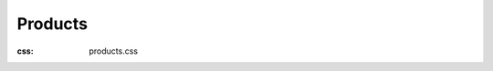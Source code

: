 Products
#############
:css: products.css

.. raw:: html

  <div class="container-fluid body-container">
    <div class="row-fluid-wrapper">
      <div class="row-fluid">
        <div class="span12 widget-span widget-type-cell " style="" data-widget-type="cell" data-x="0" data-w="12">
          <div class="row-fluid-wrapper row-depth-1 row-number-1 dnd_area-row-0-vertical-alignment dnd-section dnd_area-row-0-padding">
            <div class="row-fluid ">
              <div class="span12 widget-span widget-type-cell cell_16310722971862-vertical-alignment dnd-column" style="" data-widget-type="cell" data-x="0" data-w="12">
                <div class="row-fluid-wrapper row-depth-1 row-number-2 dnd-row">
                  <div class="row-fluid ">
                    <div class="span12 widget-span widget-type-custom_widget dnd-module" style="" data-widget-type="custom_widget" data-x="0" data-w="12">
                      <div id="hs_cos_wrapper_widget_1631094925519" class="hs_cos_wrapper hs_cos_wrapper_widget hs_cos_wrapper_type_module" style="" data-hs-cos-general-type="widget" data-hs-cos-type="module">
                        <div id="" class="atmc-content atmc-content-01 text-center   -mt-5">
                          <div class="atmc-intro fadeInBottom" data-sr-id="4" >
                            <a id="products" data-hs-anchor="true"></a>
                            <h1 style="color: #000000;">Uptime Monitoring Products</h1>
                            <p>Explore our top-rated website performance monitoring tools.</p>
                          </div>
                        </div>
                      </div>
                    </div>
                    <!--end widget-span -->
                  </div>
                  <!--end row-->
                </div>
                <!--end row-wrapper -->
              </div>
              <!--end widget-span -->
            </div>
            <!--end row-->
          </div>
          <!--end row-wrapper -->
          <div class="row-fluid-wrapper row-depth-1 row-number-3 dnd_area-row-1-padding dnd_area-row-1-vertical-alignment dnd-section">
            <div class="row-fluid ">
              <div class="span4 widget-span widget-type-cell cell_16317314014552-vertical-alignment dnd-column" style="" data-widget-type="cell" data-x="0" data-w="4">
                <div class="row-fluid-wrapper row-depth-1 row-number-4 dnd-row">
                  <div class="row-fluid ">
                    <div class="span12 widget-span widget-type-custom_widget dnd-module" style="" data-widget-type="custom_widget" data-x="0" data-w="12">
                      <div id="hs_cos_wrapper_module_16317314014556" class="hs_cos_wrapper hs_cos_wrapper_widget hs_cos_wrapper_type_module" style="" data-hs-cos-general-type="widget" data-hs-cos-type="module">
                        <div id="" class="atmc-content atmc-content-01 text-center   -mt-5">
                        </div>
                      </div>
                    </div>
                    <!--end widget-span -->
                  </div>
                  <!--end row-->
                </div>
                <!--end row-wrapper -->
                <div class="row-fluid-wrapper row-depth-1 row-number-5 dnd-row">
                  <div class="row-fluid ">
                    <div class="span12 widget-span widget-type-custom_widget widget_1634020056223-flexbox-positioning dnd-module" style="" data-widget-type="custom_widget" data-x="0" data-w="12">
                      <div id="hs_cos_wrapper_widget_1634020056223" class="hs_cos_wrapper hs_cos_wrapper_widget hs_cos_wrapper_type_module widget-type-linked_image" style="" data-hs-cos-general-type="widget" data-hs-cos-type="module">
                        <span id="hs_cos_wrapper_widget_1634020056223_" class="hs_cos_wrapper hs_cos_wrapper_widget hs_cos_wrapper_type_linked_image" style="" data-hs-cos-general-type="widget" data-hs-cos-type="linked_image"><a href="/go/monitoring?hsLang=en" target="_parent" id="hs-link-widget_1634020056223_" style="border-width:0px;border:0px;"><img src="/images/products/Website_Uptime_Monitoring_Checks_with_Uptime.com.png?width=1350&amp;height=1050&amp;name=Website_Uptime_Monitoring_Checks_with_Uptime.com.png" class="hs-image-widget " width="1350" height="1050" style="max-width: 100%; height: auto;" alt="Website Uptime Monitoring Checks with Uptime.com" title="Website Uptime Monitoring Checks with Uptime.com" loading="lazy" srcset="/images/products/Website_Uptime_Monitoring_Checks_with_Uptime.com.png?width=675&amp;height=525&amp;name=Website_Uptime_Monitoring_Checks_with_Uptime.com.png 675w, /images/products/Website_Uptime_Monitoring_Checks_with_Uptime.com.png?width=1350&amp;height=1050&amp;name=Website_Uptime_Monitoring_Checks_with_Uptime.com.png 1350w, /images/products/Website_Uptime_Monitoring_Checks_with_Uptime.com.png?width=2025&amp;height=1575&amp;name=Website_Uptime_Monitoring_Checks_with_Uptime.com.png 2025w, /images/products/Website_Uptime_Monitoring_Checks_with_Uptime.com.png?width=2700&amp;height=2100&amp;name=Website_Uptime_Monitoring_Checks_with_Uptime.com.png 2700w, /images/products/Website_Uptime_Monitoring_Checks_with_Uptime.com.png?width=3375&amp;height=2625&amp;name=Website_Uptime_Monitoring_Checks_with_Uptime.com.png 3375w, /images/products/Website_Uptime_Monitoring_Checks_with_Uptime.com.png?width=4050&amp;height=3150&amp;name=Website_Uptime_Monitoring_Checks_with_Uptime.com.png 4050w" sizes="(max-width: 1350px) 100vw, 1350px"></a></span>
                      </div>
                    </div>
                    <!--end widget-span -->
                  </div>
                  <!--end row-->
                </div>
                <!--end row-wrapper -->
                <div class="row-fluid-wrapper row-depth-1 row-number-6 dnd-row">
                  <div class="row-fluid ">
                    <div class="span12 widget-span widget-type-custom_widget dnd-module" style="" data-widget-type="custom_widget" data-x="0" data-w="12">
                      <div id="hs_cos_wrapper_widget_1631731486940" class="hs_cos_wrapper hs_cos_wrapper_widget hs_cos_wrapper_type_module" style="" data-hs-cos-general-type="widget" data-hs-cos-type="module">
                        <div id="" class="atmc-content-01 text-center  ">
                          <div class="atmc-intro fadeInBottom" data-sr-id="6" >
                            <h2 style="color: #000000; text-align: center;">Uptime Monitoring</h2>
                            <p>Web monitoring checks for HTTP(S), SSL, synthetics and more.</p>
                          </div>
                        </div>
                      </div>
                    </div>
                    <!--end widget-span -->
                  </div>
                  <!--end row-->
                </div>
                <!--end row-wrapper -->
              </div>
              <!--end widget-span -->
              <div class="span4 widget-span widget-type-cell cell_1631731479839-vertical-alignment dnd-column" style="" data-widget-type="cell" data-x="4" data-w="4">
                <div class="row-fluid-wrapper row-depth-1 row-number-7 dnd-row">
                  <div class="row-fluid ">
                    <div class="span12 widget-span widget-type-custom_widget dnd-module" style="" data-widget-type="custom_widget" data-x="0" data-w="12">
                      <div id="hs_cos_wrapper_module_16317314798394" class="hs_cos_wrapper hs_cos_wrapper_widget hs_cos_wrapper_type_module" style="" data-hs-cos-general-type="widget" data-hs-cos-type="module">
                        <div id="" class="atmc-content atmc-content-01 text-center   -mt-5">
                        </div>
                      </div>
                    </div>
                    <!--end widget-span -->
                  </div>
                  <!--end row-->
                </div>
                <!--end row-wrapper -->
                <div class="row-fluid-wrapper row-depth-1 row-number-8 dnd-row">
                  <div class="row-fluid ">
                    <div class="span12 widget-span widget-type-custom_widget widget_1634020117677-flexbox-positioning dnd-module" style="" data-widget-type="custom_widget" data-x="0" data-w="12">
                      <div id="hs_cos_wrapper_widget_1634020117677" class="hs_cos_wrapper hs_cos_wrapper_widget hs_cos_wrapper_type_module widget-type-linked_image" style="" data-hs-cos-general-type="widget" data-hs-cos-type="module">
                        <span id="hs_cos_wrapper_widget_1634020117677_" class="hs_cos_wrapper hs_cos_wrapper_widget hs_cos_wrapper_type_linked_image" style="" data-hs-cos-general-type="widget" data-hs-cos-type="linked_image"><a href="/go/alerting?hsLang=en" target="_parent" id="hs-link-widget_1634020117677_" style="border-width:0px;border:0px;"><img src="/images/products/IT_Alert_Notifications_for_Website_Outages_with_Uptime.com.png?width=1350&amp;height=1050&amp;name=IT_Alert_Notifications_for_Website_Outages_with_Uptime.com.png" class="hs-image-widget " width="1350" height="1050" style="max-width: 100%; height: auto;" alt="IT Alert Notifications for Website Outages with Uptime.com" title="IT Alert Notifications for Website Outages with Uptime.com" loading="lazy" srcset="/images/products/IT_Alert_Notifications_for_Website_Outages_with_Uptime.com.png?width=675&amp;height=525&amp;name=IT_Alert_Notifications_for_Website_Outages_with_Uptime.com.png 675w, /images/products/IT_Alert_Notifications_for_Website_Outages_with_Uptime.com.png?width=1350&amp;height=1050&amp;name=IT_Alert_Notifications_for_Website_Outages_with_Uptime.com.png 1350w, /images/products/IT_Alert_Notifications_for_Website_Outages_with_Uptime.com.png?width=2025&amp;height=1575&amp;name=IT_Alert_Notifications_for_Website_Outages_with_Uptime.com.png 2025w, /images/products/IT_Alert_Notifications_for_Website_Outages_with_Uptime.com.png?width=2700&amp;height=2100&amp;name=IT_Alert_Notifications_for_Website_Outages_with_Uptime.com.png 2700w, /images/products/IT_Alert_Notifications_for_Website_Outages_with_Uptime.com.png?width=3375&amp;height=2625&amp;name=IT_Alert_Notifications_for_Website_Outages_with_Uptime.com.png 3375w, /images/products/IT_Alert_Notifications_for_Website_Outages_with_Uptime.com.png?width=4050&amp;height=3150&amp;name=IT_Alert_Notifications_for_Website_Outages_with_Uptime.com.png 4050w" sizes="(max-width: 1350px) 100vw, 1350px"></a></span>
                      </div>
                    </div>
                    <!--end widget-span -->
                  </div>
                  <!--end row-->
                </div>
                <!--end row-wrapper -->
                <div class="row-fluid-wrapper row-depth-1 row-number-9 dnd-row">
                  <div class="row-fluid ">
                    <div class="span12 widget-span widget-type-custom_widget dnd-module" style="" data-widget-type="custom_widget" data-x="0" data-w="12">
                      <div id="hs_cos_wrapper_widget_1631731497319" class="hs_cos_wrapper hs_cos_wrapper_widget hs_cos_wrapper_type_module" style="" data-hs-cos-general-type="widget" data-hs-cos-type="module">
                        <div id="" class="atmc-content-01 text-center  ">
                          <div class="atmc-intro fadeInBottom" data-sr-id="7" >
                            <h2 style="color: #000000; text-align: center;">Alerting</h2>
                            <p>Web downtime and incident alerts via SMS/call, email, and more.</p>
                          </div>
                        </div>
                      </div>
                    </div>
                    <!--end widget-span -->
                  </div>
                  <!--end row-->
                </div>
                <!--end row-wrapper -->
              </div>
              <!--end widget-span -->
              <div class="span4 widget-span widget-type-cell cell_16317314014554-vertical-alignment dnd-column" style="" data-widget-type="cell" data-x="8" data-w="4">
                <div class="row-fluid-wrapper row-depth-1 row-number-10 dnd-row">
                  <div class="row-fluid ">
                    <div class="span12 widget-span widget-type-custom_widget dnd-module" style="" data-widget-type="custom_widget" data-x="0" data-w="12">
                      <div id="hs_cos_wrapper_module_163173140145510" class="hs_cos_wrapper hs_cos_wrapper_widget hs_cos_wrapper_type_module" style="" data-hs-cos-general-type="widget" data-hs-cos-type="module">
                        <div id="" class="atmc-content atmc-content-01 text-center   -mt-5">
                        </div>
                      </div>
                    </div>
                    <!--end widget-span -->
                  </div>
                  <!--end row-->
                </div>
                <!--end row-wrapper -->
                <div class="row-fluid-wrapper row-depth-1 row-number-11 dnd-row">
                  <div class="row-fluid ">
                    <div class="span12 widget-span widget-type-custom_widget widget_1634020121479-flexbox-positioning dnd-module" style="" data-widget-type="custom_widget" data-x="0" data-w="12">
                      <div id="hs_cos_wrapper_widget_1634020121479" class="hs_cos_wrapper hs_cos_wrapper_widget hs_cos_wrapper_type_module widget-type-linked_image" style="" data-hs-cos-general-type="widget" data-hs-cos-type="module">
                        <span id="hs_cos_wrapper_widget_1634020121479_" class="hs_cos_wrapper hs_cos_wrapper_widget hs_cos_wrapper_type_linked_image" style="" data-hs-cos-general-type="widget" data-hs-cos-type="linked_image"><a href="/go/reporting?hsLang=en" target="_parent" id="hs-link-widget_1634020121479_" style="border-width:0px;border:0px;"><img src="/images/products/Website_Performance_Monitoring_Reporting_and_Analytics_with_Uptime.com.png?width=1350&amp;height=1050&amp;name=Website_Performance_Monitoring_Reporting_and_Analytics_with_Uptime.com.png" class="hs-image-widget " width="1350" height="1050" style="max-width: 100%; height: auto;" alt="Website Performance Monitoring Reporting and Analytics with Uptime.com" title="Website Performance Monitoring Reporting and Analytics with Uptime.com" loading="lazy" srcset="/images/products/Website_Performance_Monitoring_Reporting_and_Analytics_with_Uptime.com.png?width=675&amp;height=525&amp;name=Website_Performance_Monitoring_Reporting_and_Analytics_with_Uptime.com.png 675w, /images/products/Website_Performance_Monitoring_Reporting_and_Analytics_with_Uptime.com.png?width=1350&amp;height=1050&amp;name=Website_Performance_Monitoring_Reporting_and_Analytics_with_Uptime.com.png 1350w, /images/products/Website_Performance_Monitoring_Reporting_and_Analytics_with_Uptime.com.png?width=2025&amp;height=1575&amp;name=Website_Performance_Monitoring_Reporting_and_Analytics_with_Uptime.com.png 2025w, /images/products/Website_Performance_Monitoring_Reporting_and_Analytics_with_Uptime.com.png?width=2700&amp;height=2100&amp;name=Website_Performance_Monitoring_Reporting_and_Analytics_with_Uptime.com.png 2700w, /images/products/Website_Performance_Monitoring_Reporting_and_Analytics_with_Uptime.com.png?width=3375&amp;height=2625&amp;name=Website_Performance_Monitoring_Reporting_and_Analytics_with_Uptime.com.png 3375w, /images/products/Website_Performance_Monitoring_Reporting_and_Analytics_with_Uptime.com.png?width=4050&amp;height=3150&amp;name=Website_Performance_Monitoring_Reporting_and_Analytics_with_Uptime.com.png 4050w" sizes="(max-width: 1350px) 100vw, 1350px"></a></span>
                      </div>
                    </div>
                    <!--end widget-span -->
                  </div>
                  <!--end row-->
                </div>
                <!--end row-wrapper -->
                <div class="row-fluid-wrapper row-depth-1 row-number-12 dnd-row">
                  <div class="row-fluid ">
                    <div class="span12 widget-span widget-type-custom_widget dnd-module" style="" data-widget-type="custom_widget" data-x="0" data-w="12">
                      <div id="hs_cos_wrapper_widget_1631731502667" class="hs_cos_wrapper hs_cos_wrapper_widget hs_cos_wrapper_type_module" style="" data-hs-cos-general-type="widget" data-hs-cos-type="module">
                        <div id="" class="atmc-content-01 text-center  ">
                          <div class="atmc-intro fadeInBottom" data-sr-id="8" >
                            <h2 style="color: #000000; text-align: center;">Reporting</h2>
                            <p>Custom dashboards and scheduled uptime performance reports.</p>
                          </div>
                        </div>
                      </div>
                    </div>
                    <!--end widget-span -->
                  </div>
                  <!--end row-->
                </div>
                <!--end row-wrapper -->
              </div>
              <!--end widget-span -->
            </div>
            <!--end row-->
          </div>
          <!--end row-wrapper -->
          <div class="row-fluid-wrapper row-depth-1 row-number-13 dnd_area-row-2-padding dnd-section dnd_area-row-2-vertical-alignment">
            <div class="row-fluid ">
              <div class="span4 widget-span widget-type-cell cell_16317315348662-vertical-alignment dnd-column" style="" data-widget-type="cell" data-x="0" data-w="4">
                <div class="row-fluid-wrapper row-depth-1 row-number-14 dnd-row">
                  <div class="row-fluid ">
                    <div class="span12 widget-span widget-type-custom_widget dnd-module" style="" data-widget-type="custom_widget" data-x="0" data-w="12">
                      <div id="hs_cos_wrapper_module_16317315348672" class="hs_cos_wrapper hs_cos_wrapper_widget hs_cos_wrapper_type_module" style="" data-hs-cos-general-type="widget" data-hs-cos-type="module">
                        <div id="" class="atmc-content atmc-content-01 text-center   -mt-5">
                        </div>
                      </div>
                    </div>
                    <!--end widget-span -->
                  </div>
                  <!--end row-->
                </div>
                <!--end row-wrapper -->
                <div class="row-fluid-wrapper row-depth-1 row-number-15 dnd-row">
                  <div class="row-fluid ">
                    <div class="span12 widget-span widget-type-custom_widget widget_1634020192596-flexbox-positioning dnd-module" style="" data-widget-type="custom_widget" data-x="0" data-w="12">
                      <div id="hs_cos_wrapper_widget_1634020192596" class="hs_cos_wrapper hs_cos_wrapper_widget hs_cos_wrapper_type_module widget-type-linked_image" style="" data-hs-cos-general-type="widget" data-hs-cos-type="module">
                        <span id="hs_cos_wrapper_widget_1634020192596_" class="hs_cos_wrapper hs_cos_wrapper_widget hs_cos_wrapper_type_linked_image" style="" data-hs-cos-general-type="widget" data-hs-cos-type="linked_image"><a href="/go/real-user-monitoring?hsLang=en" target="_parent" id="hs-link-widget_1634020192596_" style="border-width:0px;border:0px;"><img src="/images/products/Real_User_Monitoring_(RUM)_page_speed_errors_Uptime.com.png?width=1350&amp;height=1050&amp;name=Real_User_Monitoring_(RUM)_page_speed_errors_Uptime.com.png" class="hs-image-widget " width="1350" height="1050" style="max-width: 100%; height: auto;" alt="Real User Monitoring (RUM) for page speed and errors with Uptime.com" title="Real User Monitoring (RUM) for page speed and errors with Uptime.com" loading="lazy" srcset="/images/products/Real_User_Monitoring_(RUM)_page_speed_errors_Uptime.com.png?width=675&amp;height=525&amp;name=Real_User_Monitoring_(RUM)_page_speed_errors_Uptime.com.png 675w, /images/products/Real_User_Monitoring_(RUM)_page_speed_errors_Uptime.com.png?width=1350&amp;height=1050&amp;name=Real_User_Monitoring_(RUM)_page_speed_errors_Uptime.com.png 1350w, /images/products/Real_User_Monitoring_(RUM)_page_speed_errors_Uptime.com.png?width=2025&amp;height=1575&amp;name=Real_User_Monitoring_(RUM)_page_speed_errors_Uptime.com.png 2025w, /images/products/Real_User_Monitoring_(RUM)_page_speed_errors_Uptime.com.png?width=2700&amp;height=2100&amp;name=Real_User_Monitoring_(RUM)_page_speed_errors_Uptime.com.png 2700w, /images/products/Real_User_Monitoring_(RUM)_page_speed_errors_Uptime.com.png?width=3375&amp;height=2625&amp;name=Real_User_Monitoring_(RUM)_page_speed_errors_Uptime.com.png 3375w, /images/products/Real_User_Monitoring_(RUM)_page_speed_errors_Uptime.com.png?width=4050&amp;height=3150&amp;name=Real_User_Monitoring_(RUM)_page_speed_errors_Uptime.com.png 4050w" sizes="(max-width: 1350px) 100vw, 1350px"></a></span>
                      </div>
                    </div>
                    <!--end widget-span -->
                  </div>
                  <!--end row-->
                </div>
                <!--end row-wrapper -->
                <div class="row-fluid-wrapper row-depth-1 row-number-16 dnd-row">
                  <div class="row-fluid ">
                    <div class="span12 widget-span widget-type-custom_widget dnd-module" style="" data-widget-type="custom_widget" data-x="0" data-w="12">
                      <div id="hs_cos_wrapper_module_16317315348674" class="hs_cos_wrapper hs_cos_wrapper_widget hs_cos_wrapper_type_module" style="" data-hs-cos-general-type="widget" data-hs-cos-type="module">
                        <div id="" class="atmc-content-01 text-center  ">
                          <div class="atmc-intro fadeInBottom" data-sr-id="9" >
                            <h2 style="color: #000000; text-align: center;">RUM</h2>
                            <p>Real User Monitoring for page speed, errors, and site experience.</p>
                          </div>
                        </div>
                      </div>
                    </div>
                    <!--end widget-span -->
                  </div>
                  <!--end row-->
                </div>
                <!--end row-wrapper -->
              </div>
              <!--end widget-span -->
              <div class="span4 widget-span widget-type-cell cell_1645539086732-vertical-alignment dnd-column" style="" data-widget-type="cell" data-x="4" data-w="4">
                <div class="row-fluid-wrapper row-depth-1 row-number-17 dnd-row">
                  <div class="row-fluid ">
                    <div class="span12 widget-span widget-type-custom_widget dnd-module" style="" data-widget-type="custom_widget" data-x="0" data-w="12">
                      <div id="hs_cos_wrapper_module_1645539086733" class="hs_cos_wrapper hs_cos_wrapper_widget hs_cos_wrapper_type_module" style="" data-hs-cos-general-type="widget" data-hs-cos-type="module">
                        <div id="" class="atmc-content atmc-content-01 text-center   -mt-5">
                        </div>
                      </div>
                    </div>
                    <!--end widget-span -->
                  </div>
                  <!--end row-->
                </div>
                <!--end row-wrapper -->
                <div class="row-fluid-wrapper row-depth-1 row-number-18 dnd-row">
                  <div class="row-fluid ">
                    <div class="span12 widget-span widget-type-custom_widget module_16455390867332-flexbox-positioning dnd-module" style="" data-widget-type="custom_widget" data-x="0" data-w="12">
                      <div id="hs_cos_wrapper_module_16455390867332" class="hs_cos_wrapper hs_cos_wrapper_widget hs_cos_wrapper_type_module widget-type-linked_image" style="" data-hs-cos-general-type="widget" data-hs-cos-type="module">
                        <span id="hs_cos_wrapper_module_16455390867332_" class="hs_cos_wrapper hs_cos_wrapper_widget hs_cos_wrapper_type_linked_image" style="" data-hs-cos-general-type="widget" data-hs-cos-type="linked_image"><a href="/go/status-pages?hsLang=en" target="_parent" id="hs-link-module_16455390867332_" style="border-width:0px;border:0px;"><img src="/images/products/Custom_Website_Status_Pages_Uptime.com.png?width=1350&amp;height=1050&amp;name=Custom_Website_Status_Pages_Uptime.com.png" class="hs-image-widget " width="1350" height="1050" style="max-width: 100%; height: auto;" alt="Custom Website Status Pages with Uptime.com" title="Custom Website Status Pages with Uptime.com" loading="lazy" srcset="/images/products/Custom_Website_Status_Pages_Uptime.com.png?width=675&amp;height=525&amp;name=Custom_Website_Status_Pages_Uptime.com.png 675w, /images/products/Custom_Website_Status_Pages_Uptime.com.png?width=1350&amp;height=1050&amp;name=Custom_Website_Status_Pages_Uptime.com.png 1350w, /images/products/Custom_Website_Status_Pages_Uptime.com.png?width=2025&amp;height=1575&amp;name=Custom_Website_Status_Pages_Uptime.com.png 2025w, /images/products/Custom_Website_Status_Pages_Uptime.com.png?width=2700&amp;height=2100&amp;name=Custom_Website_Status_Pages_Uptime.com.png 2700w, /images/products/Custom_Website_Status_Pages_Uptime.com.png?width=3375&amp;height=2625&amp;name=Custom_Website_Status_Pages_Uptime.com.png 3375w, /images/products/Custom_Website_Status_Pages_Uptime.com.png?width=4050&amp;height=3150&amp;name=Custom_Website_Status_Pages_Uptime.com.png 4050w" sizes="(max-width: 1350px) 100vw, 1350px"></a></span>
                      </div>
                    </div>
                    <!--end widget-span -->
                  </div>
                  <!--end row-->
                </div>
                <!--end row-wrapper -->
                <div class="row-fluid-wrapper row-depth-1 row-number-19 dnd-row">
                  <div class="row-fluid ">
                    <div class="span12 widget-span widget-type-custom_widget dnd-module" style="" data-widget-type="custom_widget" data-x="0" data-w="12">
                      <div id="hs_cos_wrapper_module_16455390867333" class="hs_cos_wrapper hs_cos_wrapper_widget hs_cos_wrapper_type_module" style="" data-hs-cos-general-type="widget" data-hs-cos-type="module">
                        <div id="" class="atmc-content-01 text-center  ">
                          <div class="atmc-intro fadeInBottom" data-sr-id="10" >
                            <h2 style="color: #000000; text-align: center;">Status Pages</h2>
                            <p>Customizable status pages for internal and external use.</p>
                          </div>
                        </div>
                      </div>
                    </div>
                    <!--end widget-span -->
                  </div>
                  <!--end row-->
                </div>
                <!--end row-wrapper -->
              </div>
              <!--end widget-span -->
              <div class="span4 widget-span widget-type-cell cell_16317315348663-vertical-alignment dnd-column" style="" data-widget-type="cell" data-x="8" data-w="4">
                <div class="row-fluid-wrapper row-depth-1 row-number-20 dnd-row">
                  <div class="row-fluid ">
                    <div class="span12 widget-span widget-type-custom_widget dnd-module" style="" data-widget-type="custom_widget" data-x="0" data-w="12">
                      <div id="hs_cos_wrapper_module_16317315348678" class="hs_cos_wrapper hs_cos_wrapper_widget hs_cos_wrapper_type_module" style="" data-hs-cos-general-type="widget" data-hs-cos-type="module">
                        <div id="" class="atmc-content atmc-content-01 text-center   -mt-5">
                        </div>
                      </div>
                    </div>
                    <!--end widget-span -->
                  </div>
                  <!--end row-->
                </div>
                <!--end row-wrapper -->
                <div class="row-fluid-wrapper row-depth-1 row-number-21 dnd-row">
                  <div class="row-fluid ">
                    <div class="span12 widget-span widget-type-custom_widget widget_1634020197805-flexbox-positioning dnd-module" style="" data-widget-type="custom_widget" data-x="0" data-w="12">
                      <div id="hs_cos_wrapper_widget_1634020197805" class="hs_cos_wrapper hs_cos_wrapper_widget hs_cos_wrapper_type_module widget-type-linked_image" style="" data-hs-cos-general-type="widget" data-hs-cos-type="module">
                        <span id="hs_cos_wrapper_widget_1634020197805_" class="hs_cos_wrapper hs_cos_wrapper_widget hs_cos_wrapper_type_linked_image" style="" data-hs-cos-general-type="widget" data-hs-cos-type="linked_image"><a href="/go/integrations?hsLang=en" target="_parent" id="hs-link-widget_1634020197805_" style="border-width:0px;border:0px;"><img src="/images/products/Website_Uptime_Performance_Monitoring_Integrations_Uptime.com.png?width=1350&amp;height=1050&amp;name=Website_Uptime_Performance_Monitoring_Integrations_Uptime.com.png" class="hs-image-widget " width="1350" height="1050" style="max-width: 100%; height: auto;" alt="Website Uptime Performance Monitoring Integrations with Uptime.com.com" title="Website Uptime Performance Monitoring Integrations with Uptime.com.com" loading="lazy" srcset="/images/products/Website_Uptime_Performance_Monitoring_Integrations_Uptime.com.png?width=675&amp;height=525&amp;name=Website_Uptime_Performance_Monitoring_Integrations_Uptime.com.png 675w, /images/products/Website_Uptime_Performance_Monitoring_Integrations_Uptime.com.png?width=1350&amp;height=1050&amp;name=Website_Uptime_Performance_Monitoring_Integrations_Uptime.com.png 1350w, /images/products/Website_Uptime_Performance_Monitoring_Integrations_Uptime.com.png?width=2025&amp;height=1575&amp;name=Website_Uptime_Performance_Monitoring_Integrations_Uptime.com.png 2025w, /images/products/Website_Uptime_Performance_Monitoring_Integrations_Uptime.com.png?width=2700&amp;height=2100&amp;name=Website_Uptime_Performance_Monitoring_Integrations_Uptime.com.png 2700w, /images/products/Website_Uptime_Performance_Monitoring_Integrations_Uptime.com.png?width=3375&amp;height=2625&amp;name=Website_Uptime_Performance_Monitoring_Integrations_Uptime.com.png 3375w, /images/products/Website_Uptime_Performance_Monitoring_Integrations_Uptime.com.png?width=4050&amp;height=3150&amp;name=Website_Uptime_Performance_Monitoring_Integrations_Uptime.com.png 4050w" sizes="(max-width: 1350px) 100vw, 1350px"></a></span>
                      </div>
                    </div>
                    <!--end widget-span -->
                  </div>
                  <!--end row-->
                </div>
                <!--end row-wrapper -->
                <div class="row-fluid-wrapper row-depth-1 row-number-22 dnd-row">
                  <div class="row-fluid ">
                    <div class="span12 widget-span widget-type-custom_widget dnd-module" style="" data-widget-type="custom_widget" data-x="0" data-w="12">
                      <div id="hs_cos_wrapper_module_163173153486710" class="hs_cos_wrapper hs_cos_wrapper_widget hs_cos_wrapper_type_module" style="" data-hs-cos-general-type="widget" data-hs-cos-type="module">
                        <div id="" class="atmc-content-01 text-center  ">
                          <div class="atmc-intro fadeInBottom" data-sr-id="11" >
                            <h2 style="color: #000000; text-align: center;">Integrations</h2>
                            <p>Integrate with dozens of DevOps tools like Slack and PagerDuty.</p>
                          </div>
                        </div>
                      </div>
                    </div>
                    <!--end widget-span -->
                  </div>
                  <!--end row-->
                </div>
                <!--end row-wrapper -->
              </div>
              <!--end widget-span -->
            </div>
            <!--end row-->
          </div>
          <!--end row-wrapper -->
          <div class="row-fluid-wrapper row-depth-1 row-number-23 dnd-section dnd_area-row-3-padding">
            <div class="row-fluid ">
              <div class="span12 widget-span widget-type-cell dnd-column" style="" data-widget-type="cell" data-x="0" data-w="12">
                <div class="row-fluid-wrapper row-depth-1 row-number-24 dnd-row">
                  <div class="row-fluid ">
                    <div class="span12 widget-span widget-type-custom_widget dnd-module" style="" data-widget-type="custom_widget" data-x="0" data-w="12">
                      <div id="hs_cos_wrapper_widget_1631074155968" class="hs_cos_wrapper hs_cos_wrapper_widget hs_cos_wrapper_type_module" style="" data-hs-cos-general-type="widget" data-hs-cos-type="module">
                        <div id="" class="atmc-divider-01 atmc-divider-01-solid border-b-3 border-primary fadeInBottom w-20 text-center m-auto -mt-4" data-sr-id="12" ></div>
                      </div>
                    </div>
                    <!--end widget-span -->
                  </div>
                  <!--end row-->
                </div>
                <!--end row-wrapper -->
              </div>
              <!--end widget-span -->
            </div>
            <!--end row-->
          </div>
          <!--end row-wrapper -->
          <div class="row-fluid-wrapper row-depth-1 row-number-25 dnd-section dnd_area-row-4-padding">
            <div class="row-fluid ">
              <div class="span12 widget-span widget-type-cell dnd-column" style="" data-widget-type="cell" data-x="0" data-w="12">
                <div class="row-fluid-wrapper row-depth-1 row-number-26 dnd-row">
                  <div class="row-fluid ">
                    <div class="span12 widget-span widget-type-custom_widget dnd-module" style="" data-widget-type="custom_widget" data-x="0" data-w="12">
                      <div id="hs_cos_wrapper_module_16499652867543" class="hs_cos_wrapper hs_cos_wrapper_widget hs_cos_wrapper_type_module" style="" data-hs-cos-general-type="widget" data-hs-cos-type="module">
                        <div id="" class="atmc-content-01 text-center  ">
                          <div class="atmc-intro fadeInBottom" data-sr-id="13" >
                            <a id="compare" data-hs-anchor="true"></a>
                            <h2 style="color: #000000;">Uptime Monitoring Alternatives</h2>
                            <p>Compare Uptime.com to website monitoring software alternatives.&nbsp;</p>
                          </div>
                        </div>
                      </div>
                    </div>
                    <!--end widget-span -->
                  </div>
                  <!--end row-->
                </div>
                <!--end row-wrapper -->
              </div>
              <!--end widget-span -->
            </div>
            <!--end row-->
          </div>
          <!--end row-wrapper -->
          <div class="row-fluid-wrapper row-depth-1 row-number-27 dnd-section dnd_area-row-5-padding dnd_area-row-5-vertical-alignment">
            <div class="row-fluid ">
              <div class="span4 widget-span widget-type-cell cell_16317327288552-vertical-alignment dnd-column" style="" data-widget-type="cell" data-x="0" data-w="4">
                <div class="row-fluid-wrapper row-depth-1 row-number-28 dnd-row">
                  <div class="row-fluid ">
                    <div class="span12 widget-span widget-type-custom_widget dnd-module" style="" data-widget-type="custom_widget" data-x="0" data-w="12">
                      <div id="hs_cos_wrapper_module_16317327288558" class="hs_cos_wrapper hs_cos_wrapper_widget hs_cos_wrapper_type_module" style="" data-hs-cos-general-type="widget" data-hs-cos-type="module">
                        <div id="" class="atmc-content atmc-content-01 text-center   -mt-5">
                        </div>
                      </div>
                    </div>
                    <!--end widget-span -->
                  </div>
                  <!--end row-->
                </div>
                <!--end row-wrapper -->
                <div class="row-fluid-wrapper row-depth-1 row-number-29 dnd-row">
                  <div class="row-fluid ">
                    <div class="span12 widget-span widget-type-custom_widget widget_1634020265039-flexbox-positioning dnd-module" style="" data-widget-type="custom_widget" data-x="0" data-w="12">
                      <div id="hs_cos_wrapper_widget_1634020265039" class="hs_cos_wrapper hs_cos_wrapper_widget hs_cos_wrapper_type_module widget-type-linked_image" style="" data-hs-cos-general-type="widget" data-hs-cos-type="module">
                        <span id="hs_cos_wrapper_widget_1634020265039_" class="hs_cos_wrapper hs_cos_wrapper_widget hs_cos_wrapper_type_linked_image" style="" data-hs-cos-general-type="widget" data-hs-cos-type="linked_image"><a href="/go/betteruptime-compare?hsLang=en" target="_parent" id="hs-link-widget_1634020265039_" style="border-width:0px;border:0px;"><img src="/images/products/Better_Uptime_vs_Uptime.com_Top_Monitoring_Alternative.png?width=1350&amp;height=1050&amp;name=Better_Uptime_vs_Uptime.com_Top_Monitoring_Alternative.png" class="hs-image-widget " width="1350" height="1050" style="max-width: 100%; height: auto;" alt="Better Uptime vs. Uptime.com Top Monitoring Alternative" title="Better Uptime vs. Uptime.com Top Monitoring Alternative" loading="lazy" srcset="/images/products/Better_Uptime_vs_Uptime.com_Top_Monitoring_Alternative.png?width=675&amp;height=525&amp;name=Better_Uptime_vs_Uptime.com_Top_Monitoring_Alternative.png 675w, /images/products/Better_Uptime_vs_Uptime.com_Top_Monitoring_Alternative.png?width=1350&amp;height=1050&amp;name=Better_Uptime_vs_Uptime.com_Top_Monitoring_Alternative.png 1350w, /images/products/Better_Uptime_vs_Uptime.com_Top_Monitoring_Alternative.png?width=2025&amp;height=1575&amp;name=Better_Uptime_vs_Uptime.com_Top_Monitoring_Alternative.png 2025w, /images/products/Better_Uptime_vs_Uptime.com_Top_Monitoring_Alternative.png?width=2700&amp;height=2100&amp;name=Better_Uptime_vs_Uptime.com_Top_Monitoring_Alternative.png 2700w, /images/products/Better_Uptime_vs_Uptime.com_Top_Monitoring_Alternative.png?width=3375&amp;height=2625&amp;name=Better_Uptime_vs_Uptime.com_Top_Monitoring_Alternative.png 3375w, /images/products/Better_Uptime_vs_Uptime.com_Top_Monitoring_Alternative.png?width=4050&amp;height=3150&amp;name=Better_Uptime_vs_Uptime.com_Top_Monitoring_Alternative.png 4050w" sizes="(max-width: 1350px) 100vw, 1350px"></a></span>
                      </div>
                    </div>
                    <!--end widget-span -->
                  </div>
                  <!--end row-->
                </div>
                <!--end row-wrapper -->
                <div class="row-fluid-wrapper row-depth-1 row-number-30 dnd-row">
                  <div class="row-fluid ">
                    <div class="span12 widget-span widget-type-custom_widget dnd-module" style="" data-widget-type="custom_widget" data-x="0" data-w="12">
                      <div id="hs_cos_wrapper_module_163173280617810" class="hs_cos_wrapper hs_cos_wrapper_widget hs_cos_wrapper_type_module" style="" data-hs-cos-general-type="widget" data-hs-cos-type="module">
                        <div id="" class="atmc-content-01 text-center  ">
                          <div class="atmc-intro fadeInBottom" data-sr-id="14" >
                            <h2 style="color: #000000; text-align: center;">Better Uptime Alternative</h2>
                            <p>Why us? Enterprise monitoring, advanced tools, human support.</p>
                          </div>
                        </div>
                      </div>
                    </div>
                    <!--end widget-span -->
                  </div>
                  <!--end row-->
                </div>
                <!--end row-wrapper -->
              </div>
              <!--end widget-span -->
              <div class="span4 widget-span widget-type-cell cell_16317327288553-vertical-alignment dnd-column" style="" data-widget-type="cell" data-x="4" data-w="4">
                <div class="row-fluid-wrapper row-depth-1 row-number-31 dnd-row">
                  <div class="row-fluid ">
                    <div class="span12 widget-span widget-type-custom_widget dnd-module" style="" data-widget-type="custom_widget" data-x="0" data-w="12">
                      <div id="hs_cos_wrapper_module_163173272885514" class="hs_cos_wrapper hs_cos_wrapper_widget hs_cos_wrapper_type_module" style="" data-hs-cos-general-type="widget" data-hs-cos-type="module">
                        <div id="" class="atmc-content atmc-content-01 text-center   -mt-5">
                        </div>
                      </div>
                    </div>
                    <!--end widget-span -->
                  </div>
                  <!--end row-->
                </div>
                <!--end row-wrapper -->
                <div class="row-fluid-wrapper row-depth-1 row-number-32 dnd-row">
                  <div class="row-fluid ">
                    <div class="span12 widget-span widget-type-custom_widget widget_1634020275008-flexbox-positioning dnd-module" style="" data-widget-type="custom_widget" data-x="0" data-w="12">
                      <div id="hs_cos_wrapper_widget_1634020275008" class="hs_cos_wrapper hs_cos_wrapper_widget hs_cos_wrapper_type_module widget-type-linked_image" style="" data-hs-cos-general-type="widget" data-hs-cos-type="module">
                        <span id="hs_cos_wrapper_widget_1634020275008_" class="hs_cos_wrapper hs_cos_wrapper_widget hs_cos_wrapper_type_linked_image" style="" data-hs-cos-general-type="widget" data-hs-cos-type="linked_image"><a href="/go/catchpoint-compare?hsLang=en" target="_parent" id="hs-link-widget_1634020275008_" style="border-width:0px;border:0px;"><img src="/images/products/Catchpoint_vs_Uptime.com_Top_Monitoring_Alternative.png?width=1350&amp;height=1050&amp;name=Catchpoint_vs_Uptime.com_Top_Monitoring_Alternative.png" class="hs-image-widget " width="1350" height="1050" style="max-width: 100%; height: auto;" alt="Catchpoint vs. Uptime.com Top Monitoring Alternative" title="Catchpoint vs. Uptime.com Top Monitoring Alternative" loading="lazy" srcset="/images/products/Catchpoint_vs_Uptime.com_Top_Monitoring_Alternative.png?width=675&amp;height=525&amp;name=Catchpoint_vs_Uptime.com_Top_Monitoring_Alternative.png 675w, /images/products/Catchpoint_vs_Uptime.com_Top_Monitoring_Alternative.png?width=1350&amp;height=1050&amp;name=Catchpoint_vs_Uptime.com_Top_Monitoring_Alternative.png 1350w, /images/products/Catchpoint_vs_Uptime.com_Top_Monitoring_Alternative.png?width=2025&amp;height=1575&amp;name=Catchpoint_vs_Uptime.com_Top_Monitoring_Alternative.png 2025w, /images/products/Catchpoint_vs_Uptime.com_Top_Monitoring_Alternative.png?width=2700&amp;height=2100&amp;name=Catchpoint_vs_Uptime.com_Top_Monitoring_Alternative.png 2700w, /images/products/Catchpoint_vs_Uptime.com_Top_Monitoring_Alternative.png?width=3375&amp;height=2625&amp;name=Catchpoint_vs_Uptime.com_Top_Monitoring_Alternative.png 3375w, /images/products/Catchpoint_vs_Uptime.com_Top_Monitoring_Alternative.png?width=4050&amp;height=3150&amp;name=Catchpoint_vs_Uptime.com_Top_Monitoring_Alternative.png 4050w" sizes="(max-width: 1350px) 100vw, 1350px"></a></span>
                      </div>
                    </div>
                    <!--end widget-span -->
                  </div>
                  <!--end row-->
                </div>
                <!--end row-wrapper -->
                <div class="row-fluid-wrapper row-depth-1 row-number-33 dnd-row">
                  <div class="row-fluid ">
                    <div class="span12 widget-span widget-type-custom_widget dnd-module" style="" data-widget-type="custom_widget" data-x="0" data-w="12">
                      <div id="hs_cos_wrapper_module_163173280756216" class="hs_cos_wrapper hs_cos_wrapper_widget hs_cos_wrapper_type_module" style="" data-hs-cos-general-type="widget" data-hs-cos-type="module">
                        <div id="" class="atmc-content-01 text-center  ">
                          <div class="atmc-intro fadeInBottom" data-sr-id="15" >
                            <h2 style="color: #000000; text-align: center;">Catchpoint Alternative</h2>
                            <p>Why us? Minimal false alarms, less clutter, more savings.</p>
                          </div>
                        </div>
                      </div>
                    </div>
                    <!--end widget-span -->
                  </div>
                  <!--end row-->
                </div>
                <!--end row-wrapper -->
              </div>
              <!--end widget-span -->
              <div class="span4 widget-span widget-type-cell cell_16317327288554-vertical-alignment dnd-column" style="" data-widget-type="cell" data-x="8" data-w="4">
                <div class="row-fluid-wrapper row-depth-1 row-number-34 dnd-row">
                  <div class="row-fluid ">
                    <div class="span12 widget-span widget-type-custom_widget dnd-module" style="" data-widget-type="custom_widget" data-x="0" data-w="12">
                      <div id="hs_cos_wrapper_module_163173272885520" class="hs_cos_wrapper hs_cos_wrapper_widget hs_cos_wrapper_type_module" style="" data-hs-cos-general-type="widget" data-hs-cos-type="module">
                        <div id="" class="atmc-content atmc-content-01 text-center   -mt-5">
                        </div>
                      </div>
                    </div>
                    <!--end widget-span -->
                  </div>
                  <!--end row-->
                </div>
                <!--end row-wrapper -->
                <div class="row-fluid-wrapper row-depth-1 row-number-35 dnd-row">
                  <div class="row-fluid ">
                    <div class="span12 widget-span widget-type-custom_widget dnd-module widget_1634020278236-flexbox-positioning" style="" data-widget-type="custom_widget" data-x="0" data-w="12">
                      <div id="hs_cos_wrapper_widget_1634020278236" class="hs_cos_wrapper hs_cos_wrapper_widget hs_cos_wrapper_type_module widget-type-linked_image" style="" data-hs-cos-general-type="widget" data-hs-cos-type="module">
                        <span id="hs_cos_wrapper_widget_1634020278236_" class="hs_cos_wrapper hs_cos_wrapper_widget hs_cos_wrapper_type_linked_image" style="" data-hs-cos-general-type="widget" data-hs-cos-type="linked_image"><a href="/go/datadog-compare?hsLang=en" target="_parent" id="hs-link-widget_1634020278236_" style="border-width:0px;border:0px;"><img src="/images/products/Datadog_vs_Uptime.com_Top_Monitoring_Alternative.png?width=1350&amp;height=1050&amp;name=Datadog_vs_Uptime.com_Top_Monitoring_Alternative.png" class="hs-image-widget " width="1350" height="1050" style="max-width: 100%; height: auto;" alt="Datadog vs. Uptime.com Top Monitoring Alternative" title="Datadog vs. Uptime.com Top Monitoring Alternative" loading="lazy" srcset="/images/products/Datadog_vs_Uptime.com_Top_Monitoring_Alternative.png?width=675&amp;height=525&amp;name=Datadog_vs_Uptime.com_Top_Monitoring_Alternative.png 675w, /images/products/Datadog_vs_Uptime.com_Top_Monitoring_Alternative.png?width=1350&amp;height=1050&amp;name=Datadog_vs_Uptime.com_Top_Monitoring_Alternative.png 1350w, /images/products/Datadog_vs_Uptime.com_Top_Monitoring_Alternative.png?width=2025&amp;height=1575&amp;name=Datadog_vs_Uptime.com_Top_Monitoring_Alternative.png 2025w, /images/products/Datadog_vs_Uptime.com_Top_Monitoring_Alternative.png?width=2700&amp;height=2100&amp;name=Datadog_vs_Uptime.com_Top_Monitoring_Alternative.png 2700w, /images/products/Datadog_vs_Uptime.com_Top_Monitoring_Alternative.png?width=3375&amp;height=2625&amp;name=Datadog_vs_Uptime.com_Top_Monitoring_Alternative.png 3375w, /images/products/Datadog_vs_Uptime.com_Top_Monitoring_Alternative.png?width=4050&amp;height=3150&amp;name=Datadog_vs_Uptime.com_Top_Monitoring_Alternative.png 4050w" sizes="(max-width: 1350px) 100vw, 1350px"></a></span>
                      </div>
                    </div>
                    <!--end widget-span -->
                  </div>
                  <!--end row-->
                </div>
                <!--end row-wrapper -->
                <div class="row-fluid-wrapper row-depth-1 row-number-36 dnd-row">
                  <div class="row-fluid ">
                    <div class="span12 widget-span widget-type-custom_widget dnd-module" style="" data-widget-type="custom_widget" data-x="0" data-w="12">
                      <div id="hs_cos_wrapper_module_163173272885516" class="hs_cos_wrapper hs_cos_wrapper_widget hs_cos_wrapper_type_module" style="" data-hs-cos-general-type="widget" data-hs-cos-type="module">
                        <div id="" class="atmc-content-01 text-center  ">
                          <div class="atmc-intro fadeInBottom" data-sr-id="16" >
                            <h2 style="color: #000000; text-align: center;">DataDog Alternative</h2>
                            <p>Why us? Lower costs, user friendly tools, less false alarms.</p>
                          </div>
                        </div>
                      </div>
                    </div>
                    <!--end widget-span -->
                  </div>
                  <!--end row-->
                </div>
                <!--end row-wrapper -->
              </div>
              <!--end widget-span -->
            </div>
            <!--end row-->
          </div>
          <!--end row-wrapper -->
          <div class="row-fluid-wrapper row-depth-1 row-number-37 dnd_area-row-6-padding dnd_area-row-6-vertical-alignment dnd-section">
            <div class="row-fluid ">
              <div class="span4 widget-span widget-type-cell cell_16317328075622-vertical-alignment dnd-column" style="" data-widget-type="cell" data-x="0" data-w="4">
                <div class="row-fluid-wrapper row-depth-1 row-number-38 dnd-row">
                  <div class="row-fluid ">
                    <div class="span12 widget-span widget-type-custom_widget dnd-module" style="" data-widget-type="custom_widget" data-x="0" data-w="12">
                      <div id="hs_cos_wrapper_module_16317328075628" class="hs_cos_wrapper hs_cos_wrapper_widget hs_cos_wrapper_type_module" style="" data-hs-cos-general-type="widget" data-hs-cos-type="module">
                        <div id="" class="atmc-content atmc-content-01 text-center   -mt-5">
                        </div>
                      </div>
                    </div>
                    <!--end widget-span -->
                  </div>
                  <!--end row-->
                </div>
                <!--end row-wrapper -->
                <div class="row-fluid-wrapper row-depth-1 row-number-39 dnd-row">
                  <div class="row-fluid ">
                    <div class="span12 widget-span widget-type-custom_widget widget_1634020283902-flexbox-positioning dnd-module" style="" data-widget-type="custom_widget" data-x="0" data-w="12">
                      <div id="hs_cos_wrapper_widget_1634020283902" class="hs_cos_wrapper hs_cos_wrapper_widget hs_cos_wrapper_type_module widget-type-linked_image" style="" data-hs-cos-general-type="widget" data-hs-cos-type="module">
                        <span id="hs_cos_wrapper_widget_1634020283902_" class="hs_cos_wrapper hs_cos_wrapper_widget hs_cos_wrapper_type_linked_image" style="" data-hs-cos-general-type="widget" data-hs-cos-type="linked_image"><a href="/go/pingdom-compare?hsLang=en" target="_parent" id="hs-link-widget_1634020283902_" style="border-width:0px;border:0px;"><img src="/images/products/Pingdom_vs_Uptime.com_Top_Monitoring_Alternative.png?width=1350&amp;height=1050&amp;name=Pingdom_vs_Uptime.com_Top_Monitoring_Alternative.png" class="hs-image-widget " width="1350" height="1050" style="max-width: 100%; height: auto;" alt="Pingdom vs. Uptime.com Top Monitoring Alternative" title="Pingdom vs. Uptime.com Top Monitoring Alternative" loading="lazy" srcset="/images/products/Pingdom_vs_Uptime.com_Top_Monitoring_Alternative.png?width=675&amp;height=525&amp;name=Pingdom_vs_Uptime.com_Top_Monitoring_Alternative.png 675w, /images/products/Pingdom_vs_Uptime.com_Top_Monitoring_Alternative.png?width=1350&amp;height=1050&amp;name=Pingdom_vs_Uptime.com_Top_Monitoring_Alternative.png 1350w, /images/products/Pingdom_vs_Uptime.com_Top_Monitoring_Alternative.png?width=2025&amp;height=1575&amp;name=Pingdom_vs_Uptime.com_Top_Monitoring_Alternative.png 2025w, /images/products/Pingdom_vs_Uptime.com_Top_Monitoring_Alternative.png?width=2700&amp;height=2100&amp;name=Pingdom_vs_Uptime.com_Top_Monitoring_Alternative.png 2700w, /images/products/Pingdom_vs_Uptime.com_Top_Monitoring_Alternative.png?width=3375&amp;height=2625&amp;name=Pingdom_vs_Uptime.com_Top_Monitoring_Alternative.png 3375w, /images/products/Pingdom_vs_Uptime.com_Top_Monitoring_Alternative.png?width=4050&amp;height=3150&amp;name=Pingdom_vs_Uptime.com_Top_Monitoring_Alternative.png 4050w" sizes="(max-width: 1350px) 100vw, 1350px"></a></span>
                      </div>
                    </div>
                    <!--end widget-span -->
                  </div>
                  <!--end row-->
                </div>
                <!--end row-wrapper -->
                <div class="row-fluid-wrapper row-depth-1 row-number-40 dnd-row">
                  <div class="row-fluid ">
                    <div class="span12 widget-span widget-type-custom_widget dnd-module" style="" data-widget-type="custom_widget" data-x="0" data-w="12">
                      <div id="hs_cos_wrapper_module_163173272885510" class="hs_cos_wrapper hs_cos_wrapper_widget hs_cos_wrapper_type_module" style="" data-hs-cos-general-type="widget" data-hs-cos-type="module">
                        <div id="" class="atmc-content-01 text-center  ">
                          <div class="atmc-intro fadeInBottom" data-sr-id="17" >
                            <h2 style="color: #000000; text-align: center;">Pingdom Alternative</h2>
                            <p>Why us? Better monitoring, alerts, support, and affordability.</p>
                          </div>
                        </div>
                      </div>
                    </div>
                    <!--end widget-span -->
                  </div>
                  <!--end row-->
                </div>
                <!--end row-wrapper -->
              </div>
              <!--end widget-span -->
              <div class="span4 widget-span widget-type-cell cell_16317328075623-vertical-alignment dnd-column" style="" data-widget-type="cell" data-x="4" data-w="4">
                <div class="row-fluid-wrapper row-depth-1 row-number-41 dnd-row">
                  <div class="row-fluid ">
                    <div class="span12 widget-span widget-type-custom_widget dnd-module" style="" data-widget-type="custom_widget" data-x="0" data-w="12">
                      <div id="hs_cos_wrapper_module_163173280756214" class="hs_cos_wrapper hs_cos_wrapper_widget hs_cos_wrapper_type_module" style="" data-hs-cos-general-type="widget" data-hs-cos-type="module">
                        <div id="" class="atmc-content atmc-content-01 text-center   -mt-5">
                        </div>
                      </div>
                    </div>
                    <!--end widget-span -->
                  </div>
                  <!--end row-->
                </div>
                <!--end row-wrapper -->
                <div class="row-fluid-wrapper row-depth-1 row-number-42 dnd-row">
                  <div class="row-fluid ">
                    <div class="span12 widget-span widget-type-custom_widget widget_1634020287309-flexbox-positioning dnd-module" style="" data-widget-type="custom_widget" data-x="0" data-w="12">
                      <div id="hs_cos_wrapper_widget_1634020287309" class="hs_cos_wrapper hs_cos_wrapper_widget hs_cos_wrapper_type_module widget-type-linked_image" style="" data-hs-cos-general-type="widget" data-hs-cos-type="module">
                        <span id="hs_cos_wrapper_widget_1634020287309_" class="hs_cos_wrapper hs_cos_wrapper_widget hs_cos_wrapper_type_linked_image" style="" data-hs-cos-general-type="widget" data-hs-cos-type="linked_image"><a href="/go/site24x7-compare?hsLang=en" target="_parent" id="hs-link-widget_1634020287309_" style="border-width:0px;border:0px;"><img src="/images/products/Site24x7_vs_Uptime.com_Top_Monitoring_Alternative.png?width=1350&amp;height=1050&amp;name=Site24x7_vs_Uptime.com_Top_Monitoring_Alternative.png" class="hs-image-widget " width="1350" height="1050" style="max-width: 100%; height: auto;" alt="Site24x7 vs. Uptime.com Top Monitoring Alternative" title="Site24x7 vs. Uptime.com Top Monitoring Alternative" loading="lazy" srcset="/images/products/Site24x7_vs_Uptime.com_Top_Monitoring_Alternative.png?width=675&amp;height=525&amp;name=Site24x7_vs_Uptime.com_Top_Monitoring_Alternative.png 675w, /images/products/Site24x7_vs_Uptime.com_Top_Monitoring_Alternative.png?width=1350&amp;height=1050&amp;name=Site24x7_vs_Uptime.com_Top_Monitoring_Alternative.png 1350w, /images/products/Site24x7_vs_Uptime.com_Top_Monitoring_Alternative.png?width=2025&amp;height=1575&amp;name=Site24x7_vs_Uptime.com_Top_Monitoring_Alternative.png 2025w, /images/products/Site24x7_vs_Uptime.com_Top_Monitoring_Alternative.png?width=2700&amp;height=2100&amp;name=Site24x7_vs_Uptime.com_Top_Monitoring_Alternative.png 2700w, /images/products/Site24x7_vs_Uptime.com_Top_Monitoring_Alternative.png?width=3375&amp;height=2625&amp;name=Site24x7_vs_Uptime.com_Top_Monitoring_Alternative.png 3375w, /images/products/Site24x7_vs_Uptime.com_Top_Monitoring_Alternative.png?width=4050&amp;height=3150&amp;name=Site24x7_vs_Uptime.com_Top_Monitoring_Alternative.png 4050w" sizes="(max-width: 1350px) 100vw, 1350px"></a></span>
                      </div>
                    </div>
                    <!--end widget-span -->
                  </div>
                  <!--end row-->
                </div>
                <!--end row-wrapper -->
                <div class="row-fluid-wrapper row-depth-1 row-number-43 dnd-row">
                  <div class="row-fluid ">
                    <div class="span12 widget-span widget-type-custom_widget dnd-module" style="" data-widget-type="custom_widget" data-x="0" data-w="12">
                      <div id="hs_cos_wrapper_module_163173280756210" class="hs_cos_wrapper hs_cos_wrapper_widget hs_cos_wrapper_type_module" style="" data-hs-cos-general-type="widget" data-hs-cos-type="module">
                        <div id="" class="atmc-content-01 text-center  ">
                          <div class="atmc-intro fadeInBottom" data-sr-id="18" >
                            <h2 style="color: #000000; text-align: center;">Site24x7 Alternative</h2>
                            <p>Why us? Easier setup, less false alarms, more responsive support.</p>
                          </div>
                        </div>
                      </div>
                    </div>
                    <!--end widget-span -->
                  </div>
                  <!--end row-->
                </div>
                <!--end row-wrapper -->
              </div>
              <!--end widget-span -->
              <div class="span4 widget-span widget-type-cell cell_16317328075624-vertical-alignment dnd-column" style="" data-widget-type="cell" data-x="8" data-w="4">
                <div class="row-fluid-wrapper row-depth-1 row-number-44 dnd-row">
                  <div class="row-fluid ">
                    <div class="span12 widget-span widget-type-custom_widget dnd-module" style="" data-widget-type="custom_widget" data-x="0" data-w="12">
                      <div id="hs_cos_wrapper_module_163173280756220" class="hs_cos_wrapper hs_cos_wrapper_widget hs_cos_wrapper_type_module" style="" data-hs-cos-general-type="widget" data-hs-cos-type="module">
                        <div id="" class="atmc-content atmc-content-01 text-center   -mt-5">
                        </div>
                      </div>
                    </div>
                    <!--end widget-span -->
                  </div>
                  <!--end row-->
                </div>
                <!--end row-wrapper -->
                <div class="row-fluid-wrapper row-depth-1 row-number-45 dnd-row">
                  <div class="row-fluid ">
                    <div class="span12 widget-span widget-type-custom_widget widget_1634020290871-flexbox-positioning dnd-module" style="" data-widget-type="custom_widget" data-x="0" data-w="12">
                      <div id="hs_cos_wrapper_widget_1634020290871" class="hs_cos_wrapper hs_cos_wrapper_widget hs_cos_wrapper_type_module widget-type-linked_image" style="" data-hs-cos-general-type="widget" data-hs-cos-type="module">
                        <span id="hs_cos_wrapper_widget_1634020290871_" class="hs_cos_wrapper hs_cos_wrapper_widget hs_cos_wrapper_type_linked_image" style="" data-hs-cos-general-type="widget" data-hs-cos-type="linked_image"><a href="/go/uptimerobot-compare?hsLang=en" target="_parent" id="hs-link-widget_1634020290871_" style="border-width:0px;border:0px;"><img src="/images/products/UptimeRobot_vs_Uptime.com_Top_Monitoring_Alternative%20copy.png?width=1350&amp;height=1050&amp;name=UptimeRobot_vs_Uptime.com_Top_Monitoring_Alternative%20copy.png" class="hs-image-widget " width="1350" height="1050" style="max-width: 100%; height: auto;" alt="UptimeRobot vs. Uptime.com Top Monitoring Alternative" title="UptimeRobot vs. Uptime.com Top Monitoring Alternative" loading="lazy" srcset="/images/products/UptimeRobot_vs_Uptime.com_Top_Monitoring_Alternative%20copy.png?width=675&amp;height=525&amp;name=UptimeRobot_vs_Uptime.com_Top_Monitoring_Alternative%20copy.png 675w, /images/products/UptimeRobot_vs_Uptime.com_Top_Monitoring_Alternative%20copy.png?width=1350&amp;height=1050&amp;name=UptimeRobot_vs_Uptime.com_Top_Monitoring_Alternative%20copy.png 1350w, /images/products/UptimeRobot_vs_Uptime.com_Top_Monitoring_Alternative%20copy.png?width=2025&amp;height=1575&amp;name=UptimeRobot_vs_Uptime.com_Top_Monitoring_Alternative%20copy.png 2025w, /images/products/UptimeRobot_vs_Uptime.com_Top_Monitoring_Alternative%20copy.png?width=2700&amp;height=2100&amp;name=UptimeRobot_vs_Uptime.com_Top_Monitoring_Alternative%20copy.png 2700w, /images/products/UptimeRobot_vs_Uptime.com_Top_Monitoring_Alternative%20copy.png?width=3375&amp;height=2625&amp;name=UptimeRobot_vs_Uptime.com_Top_Monitoring_Alternative%20copy.png 3375w, /images/products/UptimeRobot_vs_Uptime.com_Top_Monitoring_Alternative%20copy.png?width=4050&amp;height=3150&amp;name=UptimeRobot_vs_Uptime.com_Top_Monitoring_Alternative%20copy.png 4050w" sizes="(max-width: 1350px) 100vw, 1350px"></a></span>
                      </div>
                    </div>
                    <!--end widget-span -->
                  </div>
                  <!--end row-->
                </div>
                <!--end row-wrapper -->
                <div class="row-fluid-wrapper row-depth-1 row-number-46 dnd-row">
                  <div class="row-fluid ">
                    <div class="span12 widget-span widget-type-custom_widget dnd-module" style="" data-widget-type="custom_widget" data-x="0" data-w="12">
                      <div id="hs_cos_wrapper_module_163173272885522" class="hs_cos_wrapper hs_cos_wrapper_widget hs_cos_wrapper_type_module" style="" data-hs-cos-general-type="widget" data-hs-cos-type="module">
                        <div id="" class="atmc-content-01 text-center  ">
                          <div class="atmc-intro fadeInBottom" data-sr-id="19" >
                            <h2 style="color: #000000; text-align: center;">UptimeRobot Alternative</h2>
                            <p>Why us? Advanced tools, better support, less false alarms.</p>
                          </div>
                        </div>
                      </div>
                    </div>
                    <!--end widget-span -->
                  </div>
                  <!--end row-->
                </div>
                <!--end row-wrapper -->
              </div>
              <!--end widget-span -->
            </div>
            <!--end row-->
          </div>
          <!--end row-wrapper -->
          <div class="row-fluid-wrapper row-depth-1 row-number-47 dnd_area-row-7-vertical-alignment dnd-section dnd_area-row-7-padding">
            <div class="row-fluid ">
              <div class="span4 widget-span widget-type-cell dnd-column cell_16317328061782-vertical-alignment" style="" data-widget-type="cell" data-x="0" data-w="4">
                <div class="row-fluid-wrapper row-depth-1 row-number-48 dnd-row">
                  <div class="row-fluid ">
                    <div class="span12 widget-span widget-type-custom_widget dnd-module" style="" data-widget-type="custom_widget" data-x="0" data-w="12">
                      <div id="hs_cos_wrapper_module_16317328061788" class="hs_cos_wrapper hs_cos_wrapper_widget hs_cos_wrapper_type_module" style="" data-hs-cos-general-type="widget" data-hs-cos-type="module">
                        <div id="" class="atmc-content atmc-content-01 text-center   -mt-5">
                        </div>
                      </div>
                    </div>
                    <!--end widget-span -->
                  </div>
                  <!--end row-->
                </div>
                <!--end row-wrapper -->
                <div class="row-fluid-wrapper row-depth-1 row-number-49 dnd-row">
                  <div class="row-fluid ">
                    <div class="span12 widget-span widget-type-custom_widget dnd-module widget_1634020296456-flexbox-positioning" style="" data-widget-type="custom_widget" data-x="0" data-w="12">
                      <div id="hs_cos_wrapper_widget_1634020296456" class="hs_cos_wrapper hs_cos_wrapper_widget hs_cos_wrapper_type_module widget-type-linked_image" style="" data-hs-cos-general-type="widget" data-hs-cos-type="module">
                        <span id="hs_cos_wrapper_widget_1634020296456_" class="hs_cos_wrapper hs_cos_wrapper_widget hs_cos_wrapper_type_linked_image" style="" data-hs-cos-general-type="widget" data-hs-cos-type="linked_image"><a href="/go/uptrends-compare?hsLang=en" target="_parent" id="hs-link-widget_1634020296456_" style="border-width:0px;border:0px;"><img src="/images/products/Uptrends_vs_Uptime.com_Top_Monitoring_Alternative.png?width=1350&amp;height=1050&amp;name=Uptrends_vs_Uptime.com_Top_Monitoring_Alternative.png" class="hs-image-widget " width="1350" height="1050" style="max-width: 100%; height: auto;" alt="Uptrends vs. Uptime.com Top Monitoring Alternative" title="Uptrends vs. Uptime.com Top Monitoring Alternative" loading="lazy" srcset="/images/products/Uptrends_vs_Uptime.com_Top_Monitoring_Alternative.png?width=675&amp;height=525&amp;name=Uptrends_vs_Uptime.com_Top_Monitoring_Alternative.png 675w, /images/products/Uptrends_vs_Uptime.com_Top_Monitoring_Alternative.png?width=1350&amp;height=1050&amp;name=Uptrends_vs_Uptime.com_Top_Monitoring_Alternative.png 1350w, /images/products/Uptrends_vs_Uptime.com_Top_Monitoring_Alternative.png?width=2025&amp;height=1575&amp;name=Uptrends_vs_Uptime.com_Top_Monitoring_Alternative.png 2025w, /images/products/Uptrends_vs_Uptime.com_Top_Monitoring_Alternative.png?width=2700&amp;height=2100&amp;name=Uptrends_vs_Uptime.com_Top_Monitoring_Alternative.png 2700w, /images/products/Uptrends_vs_Uptime.com_Top_Monitoring_Alternative.png?width=3375&amp;height=2625&amp;name=Uptrends_vs_Uptime.com_Top_Monitoring_Alternative.png 3375w, /images/products/Uptrends_vs_Uptime.com_Top_Monitoring_Alternative.png?width=4050&amp;height=3150&amp;name=Uptrends_vs_Uptime.com_Top_Monitoring_Alternative.png 4050w" sizes="(max-width: 1350px) 100vw, 1350px"></a></span>
                      </div>
                    </div>
                    <!--end widget-span -->
                  </div>
                  <!--end row-->
                </div>
                <!--end row-wrapper -->
                <div class="row-fluid-wrapper row-depth-1 row-number-50 dnd-row">
                  <div class="row-fluid ">
                    <div class="span12 widget-span widget-type-custom_widget dnd-module" style="" data-widget-type="custom_widget" data-x="0" data-w="12">
                      <div id="hs_cos_wrapper_module_163173280756222" class="hs_cos_wrapper hs_cos_wrapper_widget hs_cos_wrapper_type_module" style="" data-hs-cos-general-type="widget" data-hs-cos-type="module">
                        <div id="" class="atmc-content-01 text-center  ">
                          <div class="atmc-intro fadeInBottom" data-sr-id="20" >
                            <h2 style="color: #000000; text-align: center;">Uptrends Alternative</h2>
                            <p>Why us? Easier setup, less false alarms, top-rated support.</p>
                          </div>
                        </div>
                      </div>
                    </div>
                    <!--end widget-span -->
                  </div>
                  <!--end row-->
                </div>
                <!--end row-wrapper -->
              </div>
              <!--end widget-span -->
              <div class="span4 widget-span widget-type-cell dnd-column cell_16317328061784-vertical-alignment" style="" data-widget-type="cell" data-x="4" data-w="4">
                <div class="row-fluid-wrapper row-depth-1 row-number-51 dnd-row">
                  <div class="row-fluid ">
                    <div class="span12 widget-span widget-type-custom_widget dnd-module" style="" data-widget-type="custom_widget" data-x="0" data-w="12">
                      <div id="hs_cos_wrapper_module_163173280617820" class="hs_cos_wrapper hs_cos_wrapper_widget hs_cos_wrapper_type_module" style="" data-hs-cos-general-type="widget" data-hs-cos-type="module">
                        <div id="" class="atmc-content atmc-content-01 text-center   -mt-5">
                        </div>
                      </div>
                    </div>
                    <!--end widget-span -->
                  </div>
                  <!--end row-->
                </div>
                <!--end row-wrapper -->
              </div>
              <!--end widget-span -->
              <div class="span4 widget-span widget-type-cell cell_1649965501393-vertical-alignment dnd-column" style="" data-widget-type="cell" data-x="8" data-w="4">
                <div class="row-fluid-wrapper row-depth-1 row-number-52 dnd-row">
                  <div class="row-fluid ">
                    <div class="span12 widget-span widget-type-custom_widget dnd-module" style="" data-widget-type="custom_widget" data-x="0" data-w="12">
                      <div id="hs_cos_wrapper_module_16499655013933" class="hs_cos_wrapper hs_cos_wrapper_widget hs_cos_wrapper_type_module" style="" data-hs-cos-general-type="widget" data-hs-cos-type="module">
                        <div id="" class="atmc-content atmc-content-01 text-center   -mt-5">
                        </div>
                      </div>
                    </div>
                    <!--end widget-span -->
                  </div>
                  <!--end row-->
                </div>
                <!--end row-wrapper -->
              </div>
              <!--end widget-span -->
            </div>
            <!--end row-->
          </div>
          <!--end row-wrapper -->
          <div class="row-fluid-wrapper row-depth-1 row-number-53 dnd-section dnd_area-row-8-padding">
            <div class="row-fluid ">
              <div class="span12 widget-span widget-type-cell dnd-column" style="" data-widget-type="cell" data-x="0" data-w="12">
                <div class="row-fluid-wrapper row-depth-1 row-number-54 dnd-row">
                  <div class="row-fluid ">
                    <div class="span12 widget-span widget-type-custom_widget dnd-module" style="" data-widget-type="custom_widget" data-x="0" data-w="12">
                      <div id="hs_cos_wrapper_module_16499652223944" class="hs_cos_wrapper hs_cos_wrapper_widget hs_cos_wrapper_type_module" style="" data-hs-cos-general-type="widget" data-hs-cos-type="module">
                        <div id="" class="atmc-divider-01 atmc-divider-01-solid border-b-3 border-primary fadeInBottom w-20 text-center m-auto -mt-4" data-sr-id="21" ></div>
                      </div>
                    </div>
                    <!--end widget-span -->
                  </div>
                  <!--end row-->
                </div>
                <!--end row-wrapper -->
              </div>
              <!--end widget-span -->
            </div>
            <!--end row-->
          </div>
          <!--end row-wrapper -->
          <div class="row-fluid-wrapper row-depth-1 row-number-55 dnd-section dnd_area-row-9-padding">
            <div class="row-fluid ">
              <div class="span12 widget-span widget-type-cell dnd-column" style="" data-widget-type="cell" data-x="0" data-w="12">
                <div class="row-fluid-wrapper row-depth-1 row-number-56 dnd-row">
                  <div class="row-fluid ">
                    <div class="span12 widget-span widget-type-custom_widget dnd-module" style="" data-widget-type="custom_widget" data-x="0" data-w="12">
                      <div id="hs_cos_wrapper_module_16473677065593" class="hs_cos_wrapper hs_cos_wrapper_widget hs_cos_wrapper_type_module" style="" data-hs-cos-general-type="widget" data-hs-cos-type="module">
                        <div id="" class="atmc-content-01 text-center  ">
                          <div class="atmc-intro fadeInBottom" data-sr-id="22" >
                            <a id="industry" data-hs-anchor="true"></a>
                            <h2 style="color: #000000;">Uptime Monitoring for Industries</h2>
                            <p>Learn how Uptime.com helps various industries with website performance.</p>
                          </div>
                        </div>
                      </div>
                    </div>
                    <!--end widget-span -->
                  </div>
                  <!--end row-->
                </div>
                <!--end row-wrapper -->
              </div>
              <!--end widget-span -->
            </div>
            <!--end row-->
          </div>
          <!--end row-wrapper -->
          <div class="row-fluid-wrapper row-depth-1 row-number-57 dnd-section dnd_area-row-10-padding dnd_area-row-10-vertical-alignment">
            <div class="row-fluid ">
              <div class="span4 widget-span widget-type-cell cell_1649966018190-vertical-alignment dnd-column" style="" data-widget-type="cell" data-x="0" data-w="4">
                <div class="row-fluid-wrapper row-depth-1 row-number-58 dnd-row">
                  <div class="row-fluid ">
                    <div class="span12 widget-span widget-type-custom_widget dnd-module" style="" data-widget-type="custom_widget" data-x="0" data-w="12">
                      <div id="hs_cos_wrapper_module_16499660181905" class="hs_cos_wrapper hs_cos_wrapper_widget hs_cos_wrapper_type_module" style="" data-hs-cos-general-type="widget" data-hs-cos-type="module">
                        <div id="" class="atmc-content atmc-content-01 text-center   -mt-5">
                        </div>
                      </div>
                    </div>
                    <!--end widget-span -->
                  </div>
                  <!--end row-->
                </div>
                <!--end row-wrapper -->
                <div class="row-fluid-wrapper row-depth-1 row-number-59 dnd-row">
                  <div class="row-fluid ">
                    <div class="span12 widget-span widget-type-custom_widget module_16499660181906-flexbox-positioning dnd-module" style="" data-widget-type="custom_widget" data-x="0" data-w="12">
                      <div id="hs_cos_wrapper_module_16499660181906" class="hs_cos_wrapper hs_cos_wrapper_widget hs_cos_wrapper_type_module widget-type-linked_image" style="" data-hs-cos-general-type="widget" data-hs-cos-type="module">
                        <span id="hs_cos_wrapper_module_16499660181906_" class="hs_cos_wrapper hs_cos_wrapper_widget hs_cos_wrapper_type_linked_image" style="" data-hs-cos-general-type="widget" data-hs-cos-type="linked_image"><a href="/go/ecommerce-websites-uptime?hsLang=en" target="_parent" id="hs-link-module_16499660181906_" style="border-width:0px;border:0px;"><img src="/images/products/Ecommerce_Businesses_Trust_Uptime.com_Monitoring.png?width=1350&amp;height=1050&amp;name=Ecommerce_Businesses_Trust_Uptime.com_Monitoring.png" class="hs-image-widget " width="1350" height="1050" style="max-width: 100%; height: auto;" alt="Ecommerce Businesses Trust Uptime.com Monitoring" title="Ecommerce Businesses Trust Uptime.com Monitoring" loading="lazy" srcset="/images/products/Ecommerce_Businesses_Trust_Uptime.com_Monitoring.png?width=675&amp;height=525&amp;name=Ecommerce_Businesses_Trust_Uptime.com_Monitoring.png 675w, /images/products/Ecommerce_Businesses_Trust_Uptime.com_Monitoring.png?width=1350&amp;height=1050&amp;name=Ecommerce_Businesses_Trust_Uptime.com_Monitoring.png 1350w, /images/products/Ecommerce_Businesses_Trust_Uptime.com_Monitoring.png?width=2025&amp;height=1575&amp;name=Ecommerce_Businesses_Trust_Uptime.com_Monitoring.png 2025w, /images/products/Ecommerce_Businesses_Trust_Uptime.com_Monitoring.png?width=2700&amp;height=2100&amp;name=Ecommerce_Businesses_Trust_Uptime.com_Monitoring.png 2700w, /images/products/Ecommerce_Businesses_Trust_Uptime.com_Monitoring.png?width=3375&amp;height=2625&amp;name=Ecommerce_Businesses_Trust_Uptime.com_Monitoring.png 3375w, /images/products/Ecommerce_Businesses_Trust_Uptime.com_Monitoring.png?width=4050&amp;height=3150&amp;name=Ecommerce_Businesses_Trust_Uptime.com_Monitoring.png 4050w" sizes="(max-width: 1350px) 100vw, 1350px"></a></span>
                      </div>
                    </div>
                    <!--end widget-span -->
                  </div>
                  <!--end row-->
                </div>
                <!--end row-wrapper -->
                <div class="row-fluid-wrapper row-depth-1 row-number-60 dnd-row">
                  <div class="row-fluid ">
                    <div class="span12 widget-span widget-type-custom_widget dnd-module" style="" data-widget-type="custom_widget" data-x="0" data-w="12">
                      <div id="hs_cos_wrapper_module_16499660181907" class="hs_cos_wrapper hs_cos_wrapper_widget hs_cos_wrapper_type_module" style="" data-hs-cos-general-type="widget" data-hs-cos-type="module">
                        <div id="" class="atmc-content-01 text-center  ">
                          <div class="atmc-intro fadeInBottom" data-sr-id="23" >
                            <h2 style="color: #000000; text-align: center;">Ecommerce Website Monitoring</h2>
                            <p>Used by online sellers to test site reliability, speed, and transactions.</p>
                          </div>
                        </div>
                      </div>
                    </div>
                    <!--end widget-span -->
                  </div>
                  <!--end row-->
                </div>
                <!--end row-wrapper -->
              </div>
              <!--end widget-span -->
              <div class="span4 widget-span widget-type-cell dnd-column cell_1649965507350-vertical-alignment" style="" data-widget-type="cell" data-x="4" data-w="4">
                <div class="row-fluid-wrapper row-depth-1 row-number-61 dnd-row">
                  <div class="row-fluid ">
                    <div class="span12 widget-span widget-type-custom_widget dnd-module" style="" data-widget-type="custom_widget" data-x="0" data-w="12">
                      <div id="hs_cos_wrapper_module_16499655073505" class="hs_cos_wrapper hs_cos_wrapper_widget hs_cos_wrapper_type_module" style="" data-hs-cos-general-type="widget" data-hs-cos-type="module">
                        <div id="" class="atmc-content atmc-content-01 text-center   -mt-5">
                        </div>
                      </div>
                    </div>
                    <!--end widget-span -->
                  </div>
                  <!--end row-->
                </div>
                <!--end row-wrapper -->
                <div class="row-fluid-wrapper row-depth-1 row-number-62 dnd-row">
                  <div class="row-fluid ">
                    <div class="span12 widget-span widget-type-custom_widget module_16499655073506-flexbox-positioning dnd-module" style="" data-widget-type="custom_widget" data-x="0" data-w="12">
                      <div id="hs_cos_wrapper_module_16499655073506" class="hs_cos_wrapper hs_cos_wrapper_widget hs_cos_wrapper_type_module widget-type-linked_image" style="" data-hs-cos-general-type="widget" data-hs-cos-type="module">
                        <span id="hs_cos_wrapper_module_16499655073506_" class="hs_cos_wrapper hs_cos_wrapper_widget hs_cos_wrapper_type_linked_image" style="" data-hs-cos-general-type="widget" data-hs-cos-type="linked_image"><a href="/go/edu-websites-uptime?hsLang=en" target="_parent" id="hs-link-module_16499655073506_" style="border-width:0px;border:0px;"><img src="/images/products/Education_And_Universities_trust_Uptime.com_Monitoring.png?width=1350&amp;height=1050&amp;name=Education_And_Universities_trust_Uptime.com_Monitoring.png" class="hs-image-widget " width="1350" height="1050" style="max-width: 100%; height: auto;" alt="Higher Education And Universities trust Uptime.com Monitoring" title="Higher Education And Universities trust Uptime.com Monitoring" loading="lazy" srcset="/images/products/Education_And_Universities_trust_Uptime.com_Monitoring.png?width=675&amp;height=525&amp;name=Education_And_Universities_trust_Uptime.com_Monitoring.png 675w, /images/products/Education_And_Universities_trust_Uptime.com_Monitoring.png?width=1350&amp;height=1050&amp;name=Education_And_Universities_trust_Uptime.com_Monitoring.png 1350w, /images/products/Education_And_Universities_trust_Uptime.com_Monitoring.png?width=2025&amp;height=1575&amp;name=Education_And_Universities_trust_Uptime.com_Monitoring.png 2025w, /images/products/Education_And_Universities_trust_Uptime.com_Monitoring.png?width=2700&amp;height=2100&amp;name=Education_And_Universities_trust_Uptime.com_Monitoring.png 2700w, /images/products/Education_And_Universities_trust_Uptime.com_Monitoring.png?width=3375&amp;height=2625&amp;name=Education_And_Universities_trust_Uptime.com_Monitoring.png 3375w, /images/products/Education_And_Universities_trust_Uptime.com_Monitoring.png?width=4050&amp;height=3150&amp;name=Education_And_Universities_trust_Uptime.com_Monitoring.png 4050w" sizes="(max-width: 1350px) 100vw, 1350px"></a></span>
                      </div>
                    </div>
                    <!--end widget-span -->
                  </div>
                  <!--end row-->
                </div>
                <!--end row-wrapper -->
                <div class="row-fluid-wrapper row-depth-1 row-number-63 dnd-row">
                  <div class="row-fluid ">
                    <div class="span12 widget-span widget-type-custom_widget dnd-module" style="" data-widget-type="custom_widget" data-x="0" data-w="12">
                      <div id="hs_cos_wrapper_module_16499655073507" class="hs_cos_wrapper hs_cos_wrapper_widget hs_cos_wrapper_type_module" style="" data-hs-cos-general-type="widget" data-hs-cos-type="module">
                        <div id="" class="atmc-content-01 text-center  ">
                          <div class="atmc-intro fadeInBottom" data-sr-id="24" >
                            <h2 style="color: #000000; text-align: center;">Education Website Monitoring</h2>
                            <p>Used by .edu websites monitor downtime and user experience.</p>
                          </div>
                        </div>
                      </div>
                    </div>
                    <!--end widget-span -->
                  </div>
                  <!--end row-->
                </div>
                <!--end row-wrapper -->
              </div>
              <!--end widget-span -->
              <div class="span4 widget-span widget-type-cell cell_1649965515169-vertical-alignment dnd-column" style="" data-widget-type="cell" data-x="8" data-w="4">
                <div class="row-fluid-wrapper row-depth-1 row-number-64 dnd-row">
                  <div class="row-fluid ">
                    <div class="span12 widget-span widget-type-custom_widget dnd-module" style="" data-widget-type="custom_widget" data-x="0" data-w="12">
                      <div id="hs_cos_wrapper_module_16499655151695" class="hs_cos_wrapper hs_cos_wrapper_widget hs_cos_wrapper_type_module" style="" data-hs-cos-general-type="widget" data-hs-cos-type="module">
                        <div id="" class="atmc-content atmc-content-01 text-center   -mt-5">
                        </div>
                      </div>
                    </div>
                    <!--end widget-span -->
                  </div>
                  <!--end row-->
                </div>
                <!--end row-wrapper -->
                <div class="row-fluid-wrapper row-depth-1 row-number-65 dnd-row">
                  <div class="row-fluid ">
                    <div class="span12 widget-span widget-type-custom_widget module_16499655151696-flexbox-positioning dnd-module" style="" data-widget-type="custom_widget" data-x="0" data-w="12">
                      <div id="hs_cos_wrapper_module_16499655151696" class="hs_cos_wrapper hs_cos_wrapper_widget hs_cos_wrapper_type_module widget-type-linked_image" style="" data-hs-cos-general-type="widget" data-hs-cos-type="module">
                        <span id="hs_cos_wrapper_module_16499655151696_" class="hs_cos_wrapper hs_cos_wrapper_widget hs_cos_wrapper_type_linked_image" style="" data-hs-cos-general-type="widget" data-hs-cos-type="linked_image"><a href="/go/financial-websites-uptime?hsLang=en" target="_parent" id="hs-link-module_16499655151696_" style="border-width:0px;border:0px;"><img src="/images/products/Financial_Industries_Trust_Uptime.com_Monitoring.png?width=1350&amp;height=1050&amp;name=Financial_Industries_Trust_Uptime.com_Monitoring.png" class="hs-image-widget " width="1350" height="1050" style="max-width: 100%; height: auto;" alt="Financial Industries Trust Uptime.com Monitoring" title="Financial Industries Trust Uptime.com Monitoring" loading="lazy" srcset="/images/products/Financial_Industries_Trust_Uptime.com_Monitoring.png?width=675&amp;height=525&amp;name=Financial_Industries_Trust_Uptime.com_Monitoring.png 675w, /images/products/Financial_Industries_Trust_Uptime.com_Monitoring.png?width=1350&amp;height=1050&amp;name=Financial_Industries_Trust_Uptime.com_Monitoring.png 1350w, /images/products/Financial_Industries_Trust_Uptime.com_Monitoring.png?width=2025&amp;height=1575&amp;name=Financial_Industries_Trust_Uptime.com_Monitoring.png 2025w, /images/products/Financial_Industries_Trust_Uptime.com_Monitoring.png?width=2700&amp;height=2100&amp;name=Financial_Industries_Trust_Uptime.com_Monitoring.png 2700w, /images/products/Financial_Industries_Trust_Uptime.com_Monitoring.png?width=3375&amp;height=2625&amp;name=Financial_Industries_Trust_Uptime.com_Monitoring.png 3375w, /images/products/Financial_Industries_Trust_Uptime.com_Monitoring.png?width=4050&amp;height=3150&amp;name=Financial_Industries_Trust_Uptime.com_Monitoring.png 4050w" sizes="(max-width: 1350px) 100vw, 1350px"></a></span>
                      </div>
                    </div>
                    <!--end widget-span -->
                  </div>
                  <!--end row-->
                </div>
                <!--end row-wrapper -->
                <div class="row-fluid-wrapper row-depth-1 row-number-66 dnd-row">
                  <div class="row-fluid ">
                    <div class="span12 widget-span widget-type-custom_widget dnd-module" style="" data-widget-type="custom_widget" data-x="0" data-w="12">
                      <div id="hs_cos_wrapper_module_16499655151697" class="hs_cos_wrapper hs_cos_wrapper_widget hs_cos_wrapper_type_module" style="" data-hs-cos-general-type="widget" data-hs-cos-type="module">
                        <div id="" class="atmc-content-01 text-center  ">
                          <div class="atmc-intro fadeInBottom" data-sr-id="25" >
                            <h2 style="color: #000000; text-align: center;">Financial Services Website Monitoring</h2>
                            <p>Trusted to securely check website speed, errors, and performance.</p>
                          </div>
                        </div>
                      </div>
                    </div>
                    <!--end widget-span -->
                  </div>
                  <!--end row-->
                </div>
                <!--end row-wrapper -->
              </div>
              <!--end widget-span -->
            </div>
            <!--end row-->
          </div>
          <!--end row-wrapper -->
          <div class="row-fluid-wrapper row-depth-1 row-number-67 dnd-section dnd_area-row-11-padding">
            <div class="row-fluid ">
              <div class="span12 widget-span widget-type-cell dnd-column" style="" data-widget-type="cell" data-x="0" data-w="12">
                <div class="row-fluid-wrapper row-depth-1 row-number-68 cell_16473677279712-row-0-vertical-alignment dnd-row">
                  <div class="row-fluid ">
                    <div class="span4 widget-span widget-type-cell cell_1649965482477-vertical-alignment dnd-column" style="" data-widget-type="cell" data-x="0" data-w="4">
                      <div class="row-fluid-wrapper row-depth-1 row-number-69 dnd-row">
                        <div class="row-fluid ">
                          <div class="span12 widget-span widget-type-custom_widget dnd-module" style="" data-widget-type="custom_widget" data-x="0" data-w="12">
                            <div id="hs_cos_wrapper_module_16499654824775" class="hs_cos_wrapper hs_cos_wrapper_widget hs_cos_wrapper_type_module" style="" data-hs-cos-general-type="widget" data-hs-cos-type="module">
                              <div id="" class="atmc-content atmc-content-01 text-center   -mt-5">
                              </div>
                            </div>
                          </div>
                          <!--end widget-span -->
                        </div>
                        <!--end row-->
                      </div>
                      <!--end row-wrapper -->
                      <div class="row-fluid-wrapper row-depth-1 row-number-70 dnd-row">
                        <div class="row-fluid ">
                          <div class="span12 widget-span widget-type-custom_widget module_16499654824776-flexbox-positioning dnd-module" style="" data-widget-type="custom_widget" data-x="0" data-w="12">
                            <div id="hs_cos_wrapper_module_16499654824776" class="hs_cos_wrapper hs_cos_wrapper_widget hs_cos_wrapper_type_module widget-type-linked_image" style="" data-hs-cos-general-type="widget" data-hs-cos-type="module">
                              <span id="hs_cos_wrapper_module_16499654824776_" class="hs_cos_wrapper hs_cos_wrapper_widget hs_cos_wrapper_type_linked_image" style="" data-hs-cos-general-type="widget" data-hs-cos-type="linked_image"><a href="/go/it-services-uptime?hsLang=en" target="_parent" id="hs-link-module_16499654824776_" style="border-width:0px;border:0px;"><img src="/images/products/IT_Services_Trusts_Uptime.com_Monitoring.png?width=1350&amp;height=1050&amp;name=IT_Services_Trusts_Uptime.com_Monitoring.png" class="hs-image-widget " width="1350" height="1050" style="max-width: 100%; height: auto;" alt="IT Services Trusts Uptime.com Monitoring" title="IT Services Trusts Uptime.com Monitoring" loading="lazy" srcset="/images/products/IT_Services_Trusts_Uptime.com_Monitoring.png?width=675&amp;height=525&amp;name=IT_Services_Trusts_Uptime.com_Monitoring.png 675w, /images/products/IT_Services_Trusts_Uptime.com_Monitoring.png?width=1350&amp;height=1050&amp;name=IT_Services_Trusts_Uptime.com_Monitoring.png 1350w, /images/products/IT_Services_Trusts_Uptime.com_Monitoring.png?width=2025&amp;height=1575&amp;name=IT_Services_Trusts_Uptime.com_Monitoring.png 2025w, /images/products/IT_Services_Trusts_Uptime.com_Monitoring.png?width=2700&amp;height=2100&amp;name=IT_Services_Trusts_Uptime.com_Monitoring.png 2700w, /images/products/IT_Services_Trusts_Uptime.com_Monitoring.png?width=3375&amp;height=2625&amp;name=IT_Services_Trusts_Uptime.com_Monitoring.png 3375w, /images/products/IT_Services_Trusts_Uptime.com_Monitoring.png?width=4050&amp;height=3150&amp;name=IT_Services_Trusts_Uptime.com_Monitoring.png 4050w" sizes="(max-width: 1350px) 100vw, 1350px"></a></span>
                            </div>
                          </div>
                          <!--end widget-span -->
                        </div>
                        <!--end row-->
                      </div>
                      <!--end row-wrapper -->
                      <div class="row-fluid-wrapper row-depth-1 row-number-71 dnd-row">
                        <div class="row-fluid ">
                          <div class="span12 widget-span widget-type-custom_widget dnd-module" style="" data-widget-type="custom_widget" data-x="0" data-w="12">
                            <div id="hs_cos_wrapper_module_16499654824777" class="hs_cos_wrapper hs_cos_wrapper_widget hs_cos_wrapper_type_module" style="" data-hs-cos-general-type="widget" data-hs-cos-type="module">
                              <div id="" class="atmc-content-01 text-center  ">
                                <div class="atmc-intro fadeInBottom" data-sr-id="26" >
                                  <h2 style="color: #000000; text-align: center;">IT Pro Services Monitoring</h2>
                                  <p>Trusted by leading IT companies to monitor infrastructure uptime.</p>
                                </div>
                              </div>
                            </div>
                          </div>
                          <!--end widget-span -->
                        </div>
                        <!--end row-->
                      </div>
                      <!--end row-wrapper -->
                    </div>
                    <!--end widget-span -->
                    <div class="span4 widget-span widget-type-cell dnd-column cell_1649966032658-vertical-alignment" style="" data-widget-type="cell" data-x="4" data-w="4">
                      <div class="row-fluid-wrapper row-depth-1 row-number-72 dnd-row">
                        <div class="row-fluid ">
                          <div class="span12 widget-span widget-type-custom_widget dnd-module" style="" data-widget-type="custom_widget" data-x="0" data-w="12">
                            <div id="hs_cos_wrapper_module_16499660326585" class="hs_cos_wrapper hs_cos_wrapper_widget hs_cos_wrapper_type_module" style="" data-hs-cos-general-type="widget" data-hs-cos-type="module">
                              <div id="" class="atmc-content atmc-content-01 text-center   -mt-5">
                              </div>
                            </div>
                          </div>
                          <!--end widget-span -->
                        </div>
                        <!--end row-->
                      </div>
                      <!--end row-wrapper -->
                      <div class="row-fluid-wrapper row-depth-1 row-number-73 dnd-row">
                        <div class="row-fluid ">
                          <div class="span12 widget-span widget-type-custom_widget module_16499660326586-flexbox-positioning dnd-module" style="" data-widget-type="custom_widget" data-x="0" data-w="12">
                            <div id="hs_cos_wrapper_module_16499660326586" class="hs_cos_wrapper hs_cos_wrapper_widget hs_cos_wrapper_type_module widget-type-linked_image" style="" data-hs-cos-general-type="widget" data-hs-cos-type="module">
                              <span id="hs_cos_wrapper_module_16499660326586_" class="hs_cos_wrapper hs_cos_wrapper_widget hs_cos_wrapper_type_linked_image" style="" data-hs-cos-general-type="widget" data-hs-cos-type="linked_image"><a href="/go/saas-websites-uptime?hsLang=en" target="_parent" id="hs-link-module_16499660326586_" style="border-width:0px;border:0px;"><img src="/images/products/Software_SAAS_B2B_Industries_Trust_Uptime.com_Monitoring.png?width=1350&amp;height=1050&amp;name=Software_SAAS_B2B_Industries_Trust_Uptime.com_Monitoring.png" class="hs-image-widget " width="1350" height="1050" style="max-width: 100%; height: auto;" alt="Software SAAS B2B Industries Trust Uptime.com Monitoring" title="Software SAAS B2B Industries Trust Uptime.com Monitoring" loading="lazy" srcset="/images/products/Software_SAAS_B2B_Industries_Trust_Uptime.com_Monitoring.png?width=675&amp;height=525&amp;name=Software_SAAS_B2B_Industries_Trust_Uptime.com_Monitoring.png 675w, /images/products/Software_SAAS_B2B_Industries_Trust_Uptime.com_Monitoring.png?width=1350&amp;height=1050&amp;name=Software_SAAS_B2B_Industries_Trust_Uptime.com_Monitoring.png 1350w, /images/products/Software_SAAS_B2B_Industries_Trust_Uptime.com_Monitoring.png?width=2025&amp;height=1575&amp;name=Software_SAAS_B2B_Industries_Trust_Uptime.com_Monitoring.png 2025w, /images/products/Software_SAAS_B2B_Industries_Trust_Uptime.com_Monitoring.png?width=2700&amp;height=2100&amp;name=Software_SAAS_B2B_Industries_Trust_Uptime.com_Monitoring.png 2700w, /images/products/Software_SAAS_B2B_Industries_Trust_Uptime.com_Monitoring.png?width=3375&amp;height=2625&amp;name=Software_SAAS_B2B_Industries_Trust_Uptime.com_Monitoring.png 3375w, /images/products/Software_SAAS_B2B_Industries_Trust_Uptime.com_Monitoring.png?width=4050&amp;height=3150&amp;name=Software_SAAS_B2B_Industries_Trust_Uptime.com_Monitoring.png 4050w" sizes="(max-width: 1350px) 100vw, 1350px"></a></span>
                            </div>
                          </div>
                          <!--end widget-span -->
                        </div>
                        <!--end row-->
                      </div>
                      <!--end row-wrapper -->
                      <div class="row-fluid-wrapper row-depth-1 row-number-74 dnd-row">
                        <div class="row-fluid ">
                          <div class="span12 widget-span widget-type-custom_widget dnd-module" style="" data-widget-type="custom_widget" data-x="0" data-w="12">
                            <div id="hs_cos_wrapper_module_16499660326587" class="hs_cos_wrapper hs_cos_wrapper_widget hs_cos_wrapper_type_module" style="" data-hs-cos-general-type="widget" data-hs-cos-type="module">
                              <div id="" class="atmc-content-01 text-center  ">
                                <div class="atmc-intro fadeInBottom" data-sr-id="27" >
                                  <h2 style="color: #000000; text-align: center;">SaaS Website Monitoring</h2>
                                  <p>Trusted by SaaS brands to monitor website speed and performance.</p>
                                </div>
                              </div>
                            </div>
                          </div>
                          <!--end widget-span -->
                        </div>
                        <!--end row-->
                      </div>
                      <!--end row-wrapper -->
                    </div>
                    <!--end widget-span -->
                    <div class="span4 widget-span widget-type-cell dnd-column cell_1649966026807-vertical-alignment" style="" data-widget-type="cell" data-x="8" data-w="4">
                      <div class="row-fluid-wrapper row-depth-1 row-number-75 dnd-row">
                        <div class="row-fluid ">
                          <div class="span12 widget-span widget-type-custom_widget dnd-module" style="" data-widget-type="custom_widget" data-x="0" data-w="12">
                            <div id="hs_cos_wrapper_module_16499660268075" class="hs_cos_wrapper hs_cos_wrapper_widget hs_cos_wrapper_type_module" style="" data-hs-cos-general-type="widget" data-hs-cos-type="module">
                              <div id="" class="atmc-content atmc-content-01 text-center   -mt-5">
                              </div>
                            </div>
                          </div>
                          <!--end widget-span -->
                        </div>
                        <!--end row-->
                      </div>
                      <!--end row-wrapper -->
                    </div>
                    <!--end widget-span -->
                  </div>
                  <!--end row-->
                </div>
                <!--end row-wrapper -->
                <div class="row-fluid-wrapper row-depth-1 row-number-76 cell_16473677279712-row-1-vertical-alignment dnd-row">
                  <div class="row-fluid ">
                    <div class="span12 widget-span widget-type-cell cell_1647367791529-vertical-alignment dnd-column" style="" data-widget-type="cell" data-x="0" data-w="12">
                      <div class="row-fluid-wrapper row-depth-1 row-number-77 dnd-row">
                        <div class="row-fluid ">
                          <div class="span12 widget-span widget-type-custom_widget dnd-module" style="" data-widget-type="custom_widget" data-x="0" data-w="12">
                            <div id="hs_cos_wrapper_module_16473677915295" class="hs_cos_wrapper hs_cos_wrapper_widget hs_cos_wrapper_type_module" style="" data-hs-cos-general-type="widget" data-hs-cos-type="module">
                              <div id="" class="atmc-content atmc-content-01 text-center   -mt-5">
                              </div>
                            </div>
                          </div>
                          <!--end widget-span -->
                        </div>
                        <!--end row-->
                      </div>
                      <!--end row-wrapper -->
                    </div>
                    <!--end widget-span -->
                  </div>
                  <!--end row-->
                </div>
                <!--end row-wrapper -->
              </div>
              <!--end widget-span -->
            </div>
            <!--end row-->
          </div>
          <!--end row-wrapper -->
        </div>
        <!--end widget-span -->
      </div>
    </div>
  </div>